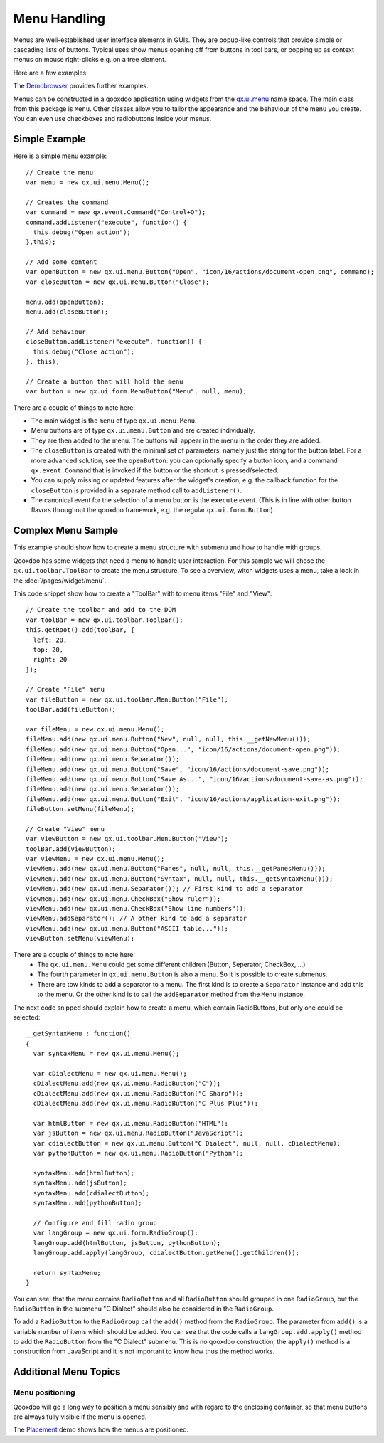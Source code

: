 .. _pages/ui_menu_handling#menu_handling:

Menu Handling
*************
Menus are well-established user interface elements in GUIs. They are popup-like controls that provide simple or cascading lists of buttons. Typical uses show menus opening off from buttons in tool bars, or popping up as context menus on mouse right-clicks e.g. on a tree element. 

Here are a few examples:

|file_menu.png|

.. |file_menu.png| image:: file_menu.png

|complex_menu.png|

.. |complex_menu.png| image:: complex_menu.png

|context_menu.png|

.. |context_menu.png| image:: context_menu.png

The `Demobrowser <http://demo.qooxdoo.org/1.2/demobrowser/#widget~Menu.html>`_ provides further examples.

Menus can be constructed in a qooxdoo application using widgets from the `qx.ui.menu <http://demo.qooxdoo.org/1.2/apiviewer/#qx.ui.menu>`_ name space.
The main class from this package is ``Menu``. Other classes allow you to tailor the appearance and the behaviour of the menu you create. You can even use checkboxes and radiobuttons inside your menus.

.. _pages/ui_menu_handling#simple_example:

Simple Example
==============

Here is a simple menu example:

::

    // Create the menu
    var menu = new qx.ui.menu.Menu();

    // Creates the command
    var command = new qx.event.Command("Control+O");
    command.addListener("execute", function() {
      this.debug("Open action");
    },this);

    // Add some content
    var openButton = new qx.ui.menu.Button("Open", "icon/16/actions/document-open.png", command);
    var closeButton = new qx.ui.menu.Button("Close");

    menu.add(openButton);
    menu.add(closeButton);

    // Add behaviour
    closeButton.addListener("execute", function() {
      this.debug("Close action");
    }, this);

    // Create a button that will hold the menu
    var button = new qx.ui.form.MenuButton("Menu", null, menu);

There are a couple of things to note here:

* The main widget is the ``menu`` of type ``qx.ui.menu.Menu``.
* Menu buttons are of type ``qx.ui.menu.Button`` and are created individually.
* They are then added to the menu. The buttons will appear in the menu in the order they are added.
* The ``closeButton`` is created with the minimal set of parameters, namely just the string for the button label. For a more advanced solution, see the ``openButton``: you can optionally specify a button icon, and a command ``qx.event.Command`` that is invoked if the button or the shortcut is pressed/selected.
* You can supply missing or updated features after the widget's creation; e.g. the callback function for the ``closeButton`` is provided in a separate method call to ``addListener()``.
* The canonical event for the selection of a menu button is the ``execute`` event. (This is in line with other button flavors throughout the qooxdoo framework, e.g. the regular ``qx.ui.form.Button``).

.. _pages/ui_menu_handling#complex_menu_sample:

Complex Menu Sample
===================
This example should show how to create a menu structure with submenu and how to handle with groups.

Qooxdoo has some widgets that need a menu to handle user interaction. For this sample we will chose the ``qx.ui.toolbar.ToolBar`` to create the menu structure. To see a overview, witch widgets uses a menu, take a look in the :doc:`/pages/widget/menu`.

This code snippet show how to create a "ToolBar" with to menu items "File" and "View":

::

    // Create the toolbar and add to the DOM
    var toolBar = new qx.ui.toolbar.ToolBar();      
    this.getRoot().add(toolBar, {
      left: 20,
      top: 20,
      right: 20
    });

    // Create "File" menu
    var fileButton = new qx.ui.toolbar.MenuButton("File");
    toolBar.add(fileButton);

    var fileMenu = new qx.ui.menu.Menu();
    fileMenu.add(new qx.ui.menu.Button("New", null, null, this.__getNewMenu()));
    fileMenu.add(new qx.ui.menu.Button("Open...", "icon/16/actions/document-open.png"));
    fileMenu.add(new qx.ui.menu.Separator());
    fileMenu.add(new qx.ui.menu.Button("Save", "icon/16/actions/document-save.png"));
    fileMenu.add(new qx.ui.menu.Button("Save As...", "icon/16/actions/document-save-as.png"));
    fileMenu.add(new qx.ui.menu.Separator());
    fileMenu.add(new qx.ui.menu.Button("Exit", "icon/16/actions/application-exit.png"));
    fileButton.setMenu(fileMenu);

    // Create "View" menu
    var viewButton = new qx.ui.toolbar.MenuButton("View");
    toolBar.add(viewButton);
    var viewMenu = new qx.ui.menu.Menu();
    viewMenu.add(new qx.ui.menu.Button("Panes", null, null, this.__getPanesMenu()));
    viewMenu.add(new qx.ui.menu.Button("Syntax", null, null, this.__getSyntaxMenu()));
    viewMenu.add(new qx.ui.menu.Separator()); // First kind to add a separator
    viewMenu.add(new qx.ui.menu.CheckBox("Show ruler"));
    viewMenu.add(new qx.ui.menu.CheckBox("Show line numbers"));
    viewMenu.addSeparator(); // A other kind to add a separator
    viewMenu.add(new qx.ui.menu.Button("ASCII table..."));
    viewButton.setMenu(viewMenu);

There are a couple of things to note here: 
  * The ``qx.ui.menu.Menu`` could get some different children (Button, Seperator, CheckBox, ...)
  * The fourth parameter in ``qx.ui.menu.Button`` is also a menu. So it is possible to create submenus. 
  * There are tow kinds to add a separator to a menu. The first kind is to create a ``Separator`` instance and add this to the menu. Or the other kind is to call the ``addSeparator`` method from the ``Menu`` instance.

The next code snipped should explain how to create a menu, which contain RadioButtons, but only one could be selected:

::

    __getSyntaxMenu : function()
    {
      var syntaxMenu = new qx.ui.menu.Menu();

      var cDialectMenu = new qx.ui.menu.Menu();
      cDialectMenu.add(new qx.ui.menu.RadioButton("C"));
      cDialectMenu.add(new qx.ui.menu.RadioButton("C Sharp"));
      cDialectMenu.add(new qx.ui.menu.RadioButton("C Plus Plus"));

      var htmlButton = new qx.ui.menu.RadioButton("HTML");
      var jsButton = new qx.ui.menu.RadioButton("JavaScript");
      var cdialectButton = new qx.ui.menu.Button("C Dialect", null, null, cDialectMenu);
      var pythonButton = new qx.ui.menu.RadioButton("Python");

      syntaxMenu.add(htmlButton);
      syntaxMenu.add(jsButton);
      syntaxMenu.add(cdialectButton);
      syntaxMenu.add(pythonButton);

      // Configure and fill radio group
      var langGroup = new qx.ui.form.RadioGroup();
      langGroup.add(htmlButton, jsButton, pythonButton);
      langGroup.add.apply(langGroup, cdialectButton.getMenu().getChildren());

      return syntaxMenu;
    }

You can see, that the menu contains ``RadioButton`` and all ``RadioButton`` should grouped in one ``RadioGroup``, but the ``RadioButton`` in the submenu "C Dialect" should also be considered in the ``RadioGroup``. 

To add a ``RadioButton`` to the ``RadioGroup`` call the ``add()`` method from the ``RadioGroup``. The parameter from ``add()`` is a variable number of items which should be added. You can see that the code calls a ``langGroup.add.apply()`` method to add the ``RadioButton`` from the "C Dialect" submenu. This is no qooxdoo construction, the ``apply()`` method is a construction from JavaScript and it is not important to know how thus the method works.

.. _pages/ui_menu_handling#additional_menu_topics:

Additional Menu Topics
======================
.. _pages/ui_menu_handling#menu_positioning:

Menu positioning
----------------

Qooxdoo will go a long way to position a menu sensibly and with regard to the enclosing container, so that menu buttons are always fully visible if the menu is opened.

The `Placement <http://demo.qooxdoo.org/1.2.x/demobrowser/#ui~Placement.html>`_ demo shows how the menus are positioned.

